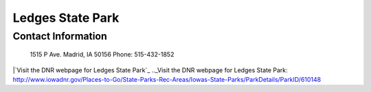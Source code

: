 Ledges State Park
=================

Contact Information
-------------------
 1515 P Ave.
 Madrid, IA 50156
 Phone: 515-432-1852

|`Visit the DNR webpage for Ledges State Park`_
.._Visit the DNR webpage for Ledges State Park: http://www.iowadnr.gov/Places-to-Go/State-Parks-Rec-Areas/Iowas-State-Parks/ParkDetails/ParkID/610148